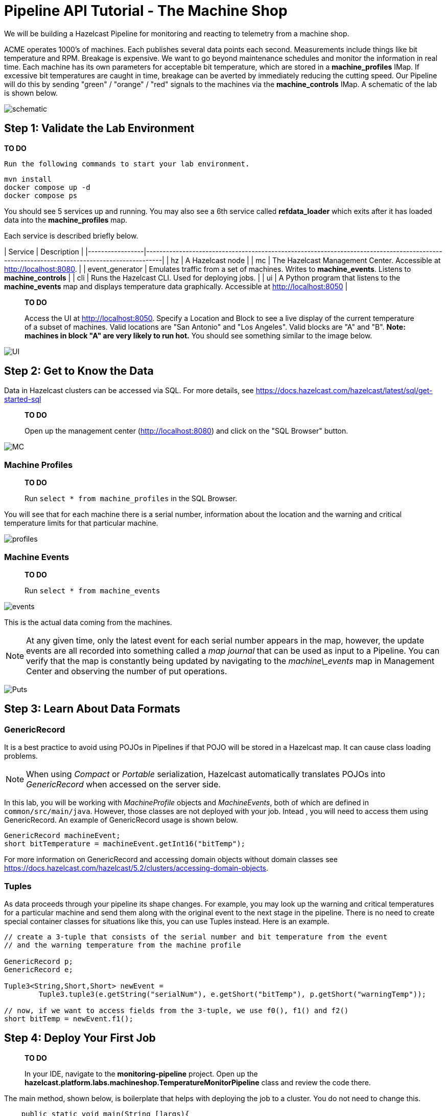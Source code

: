 ////
Make sure to rename this file to the name of your repository and add the filename to the README. This filename must not conflict with any existing tutorials.
////

// Describe the title of your article by replacing 'Tutorial template' with the page name you want to publish.
= Pipeline API Tutorial - The Machine Shop
// Add required variables
:page-layout: tutorial
:page-product: platform, cloud 
:page-categories: Stream Processing
:page-lang: sql 
:page-enterprise: 
:page-est-time: 30 mins 
:description: Build a Hazelcast Pipeline for monitoring and reacting to telemetry from a machine shop.

We will be building a Hazelcast Pipeline for monitoring and reacting to telemetry from a machine shop.

ACME operates 1000’s of machines.  Each publishes several data points each second. Measurements include things like 
bit temperature and RPM. Breakage is expensive. We want to go beyond maintenance schedules and monitor the information 
in real time. Each machine has its own parameters for acceptable bit temperature, which are stored in a 
*machine_profiles* IMap.  If excessive bit temperatures are caught in time, breakage can be averted by immediately 
reducing the cutting speed.  Our Pipeline will do this by sending "green" / "orange" / "red" signals to the machines 
via the *machine_controls* IMap.  A schematic of the lab is shown below.

image:pipeline.png[schematic]

== Step 1: Validate the Lab Environment

**TO DO**
 
 Run the following commands to start your lab environment.

```shell
mvn install
docker compose up -d
docker compose ps
```

You should see  5 services up and running.  You may also see a 6th service called *refdata_loader* which exits after 
it has loaded data into the *machine_profiles* map. 

Each service is described briefly below.

| Service         | Description                                                                                                                              |
|-----------------|------------------------------------------------------------------------------------------------------------------------------------------|
| hz              | A Hazelcast node                                                                                                                         |
| mc              | The Hazelcast Management Center. Accessible at http://localhost:8080.                                                                    |
| event_generator | Emulates traffic from a set of machines. Writes to *machine_events*. Listens to *machine_controls*                                       |
| cli             | Runs the Hazelcast CLI.  Used for deploying jobs.                                                                                        |
| ui              | A Python program that listens to the *machine_events* map and displays temperature data graphically. Accessible at http://localhost:8050 |


> **TO DO** 
> 
> Access the UI at http://localhost:8050. Specify a Location and Block to see a live display of the current 
> temperature of a subset of machines.  Valid locations are "San Antonio" and "Los Angeles". Valid blocks are "A" and 
> "B". *Note: machines in block "A" are very likely to run hot.*  You should see something similar to the image below.

image:UI.png[UI]

== Step 2: Get to Know the Data

Data in Hazelcast clusters can be accessed via SQL.  For more details, see https://docs.hazelcast.com/hazelcast/latest/sql/get-started-sql

> **TO DO**
> 
> Open up the management center (http://localhost:8080) and click on the "SQL Browser" button.

image:MC_SQL.png[MC]

=== Machine Profiles

> **TO DO** 
> 
> Run `select * from machine_profiles` in the SQL Browser.

You will see that for each machine there is a serial number, information about the location and the warning and 
critical temperature limits for that particular machine.

image:profiles.png[profiles]

=== Machine Events

> **TO DO**
> 
> Run `select * from machine_events`

image:machine_events.png[events]

This is the actual data coming from the machines.  

NOTE:  At any given time, only the latest event for each serial number 
appears in the map, however, the update events are all recorded into something called a _map journal_ that can be 
used as input to a Pipeline.  You can verify that the map is constantly being updated by navigating to the 
_machine\_events_ map in Management Center and observing the number of put operations.

image:puts_and_entries.png[Puts]

== Step 3: Learn About Data Formats

=== GenericRecord

It is a best practice to avoid using POJOs in Pipelines if that POJO will be stored in a Hazelcast map.  It can cause 
class loading problems.  

NOTE: When using _Compact_ or _Portable_ serialization, Hazelcast automatically translates POJOs 
into _GenericRecord_ when accessed on the server side. 

In this lab, you will be working with _MachineProfile_ objects and _MachineEvents_, both of which are defined in 
 `common/src/main/java`.  However, those classes are not deployed with your job.  Intead , you will need to access 
them using GenericRecord.  An example of GenericRecord usage is shown below.

```java
GenericRecord machineEvent;
short bitTemperature = machineEvent.getInt16("bitTemp");
```
For more information on GenericRecord and accessing domain objects without domain classes see
https://docs.hazelcast.com/hazelcast/5.2/clusters/accessing-domain-objects.

=== Tuples

As data proceeds through your pipeline its shape changes.  For example, you may look up the warning 
and critical temperatures for a particular machine and send them along with the original event to the next stage
in the pipeline.  There is no need to create special container classes for situations like this, you can use Tuples 
instead.  Here is an example.

```java
// create a 3-tuple that consists of the serial number and bit temperature from the event 
// and the warning temperature from the machine profile

GenericRecord p;
GenericRecord e;

Tuple3<String,Short,Short> newEvent = 
        Tuple3.tuple3(e.getString("serialNum"), e.getShort("bitTemp"), p.getShort("warningTemp"));

// now, if we want to access fields from the 3-tuple, we use f0(), f1() and f2()
short bitTemp = newEvent.f1();
```

== Step 4: Deploy Your First Job

> **TO DO**
> 
> In your IDE, navigate to the *monitoring-pipeline* project.  Open up  the 
> *hazelcast.platform.labs.machineshop.TemperatureMonitorPipeline* class and review the code there.  

The main method, shown below, is boilerplate that helps with deploying the job to a cluster.
You do not need to change this.
```java
    public static void main(String []args){
        Pipeline pipeline = createPipeline();
        pipeline.setPreserveOrder(true);

        JobConfig jobConfig = new JobConfig();
        jobConfig.setName("Temperature Monitor");
        HazelcastInstance hz = Hazelcast.bootstrappedInstance();
        hz.getJet().newJob(pipeline, jobConfig);
    }
```

You will do all of your work in the *createPipeline* method of this job. It always starts with creating a *Pipeline* 
object.  You then build up the Pipeline by adding stages to it.

```java
   public static Pipeline createPipeline(){
        Pipeline pipeline = Pipeline.create();
        // add your stages here
        return pipeline;
   }
```

NOTE: We use the shade plugin to bundle all project dependencies , *other than Hazelcast*, into a single jar. The 
Hazelcast classes should not be included because they are already on the server.
Code with *com.hazelcast* package names cannot be deployed to a *Viridian* cluster.

Currently, the *createPipeline* method contains only a source (reading from the *machine_events* map) and a sink, 
which simply logs the events to the console.  This can be useful during debugging. In the next step, you'll make a 
small change to the Pipeline and walk through a typical code/test cycle.


> **TO DO**
> 
> Make a small change to the output format in the *writeTo* statement just so we can walk through building and 
> deploying a pipeline.  After you've made the change, you can deploy the pipeline using the commands below.
> ```shell
> cd monitoring-pipeline
> mvn package
> cd ..
> docker compose run submit_job
> # look for the logging statements in the Hazelcast logs
> docker compose logs --follow hz
> Ctrl-C
> ```

You should see something like this:
```shell
stream-processing-fundamentals-hz-1  | 2023-02-01 21:11:44,357 [ INFO] [hz.hungry_lehmann.jet.blocking.thread-0] [c.h.j.i.c.WriteLoggerP]: [172.19.0.5]:5701 [dev] [5.2.1] [temp_monitor_161114/loggerSink#0] New Event SN=HYV569
stream-processing-fundamentals-hz-1  | 2023-02-01 21:11:44,370 [ INFO] [hz.hungry_lehmann.jet.blocking.thread-0] [c.h.j.i.c.WriteLoggerP]: [172.19.0.5]:5701 [dev] [5.2.1] [temp_monitor_161114/loggerSink#0] New Event SN=FXQ058
stream-processing-fundamentals-hz-1  | 2023-02-01 21:11:44,591 [ INFO] [hz.hungry_lehmann.jet.blocking.thread-0] [c.h.j.i.c.WriteLoggerP]: [172.19.0.5]:5701 [dev] [5.2.1] [temp_monitor_161114/loggerSink#0] New Event SN=RUO239
stream-processing-fundamentals-hz-1  | 2023-02-01 21:11:44,640 [ INFO] [hz.hungry_lehmann.jet.blocking.thread-0] [c.h.j.i.c.WriteLoggerP]: [172.19.0.5]:5701 [dev] [5.2.1] [temp_monitor_161114/loggerSink#0] New Event SN=DYQ714
```

> **TO DO**
> 
> Inspect the running job using the management center and, **when you are done, cancel it**.  The Hazelcast cluster will 
remain up and events will continue to flow. 

image:firstjob.png[first job]

== Step 5: Pat Yourself on the Back 

_You've deployed your first pipeline_

== Step 6: Finish the Pipeline

Continue building the pipeline following the instructions in `TemperatureMonitorPipeline.java`
You may want to deploy and cancel the job multiple times while you are building the pipeline. When you are done, 
look at the UI.  You should be able to tell that your job is now controlling the machines.

image:jobdone.png[job done]

You can also see machine control events in the "event_generator" log.
```shell
docker compose logs --follow event_generator
```

NOTE: If at any point you git stuck, you can refer to the solution which you will find in the
*hazelcast.platform.labs.machineshop.solutions* package.

== Step 7: Deploy  to Viridian

In this step, you will deploy your temperature monitoring Pipeline to a Viridian cluster 
and connect the UI, refdata loader and event_generator to it as well.

> **TO DO** 
> 
> If you haven't already done so, navigate to https://viridian.hazelcast.com, create an 
> account, and create a new "Production" cluster.  This will deploy a 3 node cluster.  After the cluster is deployed, 
> close the "Quick Connection Guide" as shown below.

image:close_connect.png[close_connect]

Next we will obtain all of the keys and configuration parameters required to make a connection to Viridian.

> **TO DO**
> 
> In the Viridian Console, click on "Connect Cluster" next to your cluster, then select "Advanced Setup" and 
> Download the keystore file for your cluster as shown below.  Unzip the downloaded file and place it directly 
> inside of the "stream-processing-fundamentals" directory.  You will also need the discovery 
> token, truststore password and cluster id that are displayed on that screen. 

image:connect.png[connect]

image:advanced_setup.png[advanced]

> **TO DO**
> 
> Now edit "viridian.env" and provide the path to the key files, the discovery token, the 
> cluster id and the keystore password.
> 
> Once you have done this, you are ready to start the refdata_loader, event_generator and ui pointed to your 
> Viridian cluster: `docker compose -f viridian.compose.yaml up -d`.  You can view the logs with 
> `docker compose -f viridian.compose.yaml logs --follow`.  Also, use the Management Center for your cluster to verify 
> that it is receiving traffic.  
> 
> Lastly, submit your job: `docker compose -f viridian.compose.yaml run submit_job`. You can verify it is running using
> Management Center accessible from the Viridian console.

== Congratulations!

If you made it this far, then you know the fundamentals of real-time stream processing with Hazelcast!

> **NOTE** This project contains many useful helpers.  Please feel free to study it and use it as a template for your 
> own projects.










